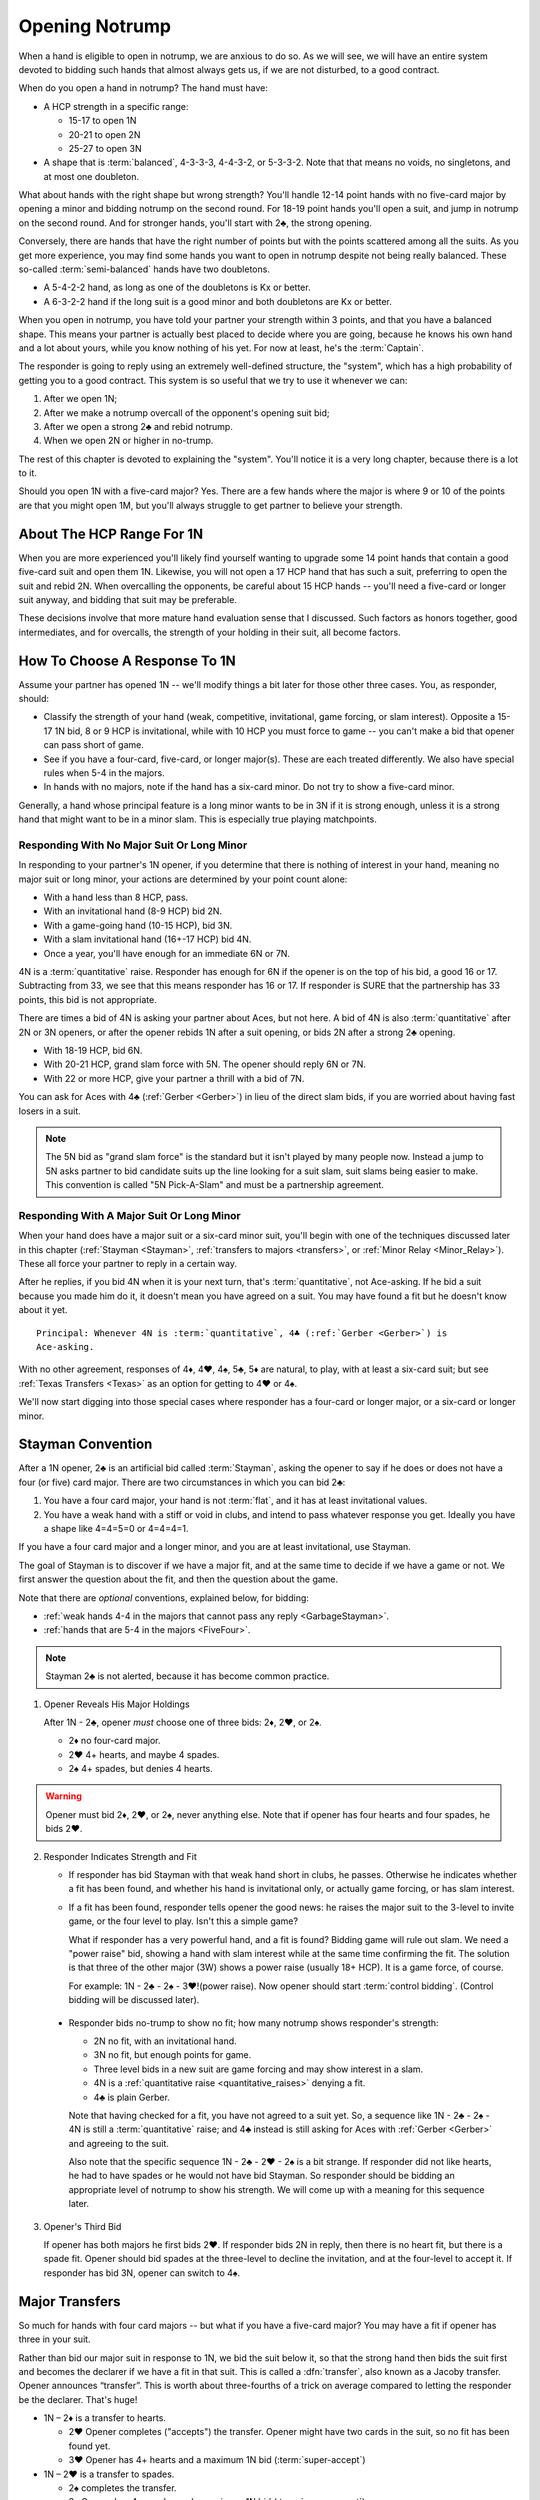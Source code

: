 
.. _strong1N:

.. index::
   pair: opening; notrump

Opening Notrump
===============

When a hand is eligible to open in notrump, we are anxious to do so. As we will see,
we will have an entire system devoted to bidding such hands that almost always gets us,
if we are not disturbed, to a good contract.  

When do you open a hand in notrump? The hand must have:

* A HCP strength in a specific range:

  - 15-17 to open 1N
  - 20-21 to open 2N
  - 25-27 to open 3N
  
* A shape that is :term:`balanced`, 4-3-3-3, 4-4-3-2, or 5-3-3-2. Note that that
  means no voids, no singletons, and at most one doubleton.

What about hands with the right shape but wrong strength?  You'll handle 12-14
point hands with no five-card major by opening a minor and bidding notrump on
the second round. For 18-19 point hands you'll open a suit, and jump in notrump
on the second round. And for stronger hands, you'll start with 2♣, the strong
opening.

Conversely, there are hands that have the right number of points but with the
points scattered among all the suits. As you get more experience, you may find
some hands you want to open in notrump despite not being really balanced. These
so-called :term:`semi-balanced` hands have two doubletons.

* A 5-4-2-2 hand, as long as one of the doubletons is Kx or better.
* A 6-3-2-2 hand if the long suit is a good minor and both doubletons
  are Kx or better. 

When you open in notrump, you have told your partner your strength within 3 points, 
and that you have a balanced shape. This means your partner is actually best placed
to decide where you are going, because he knows his own hand and a lot about yours,
while you know nothing of his yet.  For now at least, he's the :term:`Captain`.

The responder is going to reply using an extremely well-defined structure, the "system",
which has a high probability of getting you to a good contract. This system is so useful
that we try to use it whenever we can:
       
#.  After we open 1N;
#.  After we make a notrump overcall of the opponent's opening suit bid;
#.  After we open a strong 2♣ and rebid notrump.
#.  When we open 2N or higher in no-trump.

The rest of this chapter is devoted to explaining the "system".  You'll notice it is
a very long chapter, because there is a lot to it.

Should you open 1N with a five-card major? Yes. There are a few hands where the major
is where 9 or 10 of the points are that you might open 1M, but you'll always struggle
to get partner to believe your strength.

About The HCP Range For 1N
--------------------------

When you are more experienced you'll likely find yourself wanting to upgrade some 
14 point hands that contain a good five-card suit and open them 1N. Likewise, you will
not open a 17 HCP hand that has such a suit, preferring to open the suit and rebid 2N.
When overcalling the opponents, be careful about 15 HCP hands -- you'll need a five-card
or longer suit anyway, and bidding that suit may be preferable.

These decisions involve that more mature hand evaluation sense that I discussed. Such
factors as honors together, good intermediates, and for overcalls, the strength of 
your holding in their suit, all become factors.

How To Choose A Response To 1N
------------------------------

Assume your partner has opened 1N -- we'll modify things a bit later for those
other three cases. You, as responder, should:

-  Classify the strength of your hand (weak, competitive, invitational,
   game forcing, or slam interest).  Opposite a 15-17 1N bid, 8 or 9 HCP is
   invitational, while with 10 HCP you must force to game -- you can't make a  
   bid that opener can pass short of game.

-  See if you have a four-card, five-card, or longer major(s).
   These are each treated differently. We also have special rules when 5-4 in 
   the majors.

-  In hands with no majors, note if the hand has a six-card minor. Do not
   try to show a five-card minor.

Generally, a hand whose principal feature is a long minor wants to be in
3N if it is strong enough, unless it is a strong hand that might want to be in a
minor slam. This is especially true playing matchpoints.

.. _quantitative_raises:
.. index:: Gerber, quantitative

Responding With No Major Suit Or Long Minor
~~~~~~~~~~~~~~~~~~~~~~~~~~~~~~~~~~~~~~~~~~~

In responding to your partner's 1N opener, if you determine that there is nothing
of interest in your hand, meaning no major suit or long minor, your actions are 
determined by your point count alone:

* With a hand less than 8 HCP, pass.
* With an invitational hand (8-9 HCP) bid 2N.
* With a game-going hand (10-15 HCP), bid 3N.
* With a slam invitational hand (16+-17 HCP) bid 4N.
* Once a year, you'll have enough for an immediate 6N or 7N.  

4N is a :term:`quantitative` raise. Responder has enough for 6N if
the opener is on the top of his bid, a good 16 or 17. Subtracting from
33, we see that this means responder has 16 or 17. If responder is SURE
that the partnership has 33 points, this bid is not appropriate. 

There are times a bid of 4N is asking your partner about Aces, but not
here. A bid of 4N is also :term:`quantitative` after 2N or 3N openers, or after the
opener rebids 1N after a suit opening, or bids 2N after a strong 2♣ opening. 
  
* With 18-19 HCP, bid 6N.  
* With 20-21 HCP, grand slam force with 5N. The opener should reply 6N or 7N.
* With 22 or more HCP, give your partner a thrill with a bid of 7N.

You can ask for Aces with 4♣ (:ref:`Gerber <Gerber>`) in lieu of the direct slam bids, 
if you are worried about having fast losers in a suit.

.. index:: 5N Pick-A-Slam

.. note::
   The 5N bid as "grand slam force" is the standard but it isn't played by many people
   now. Instead a jump to 5N asks partner to bid candidate suits up the line looking 
   for a suit slam, suit slams being easier to make.  This convention is called 
   "5N Pick-A-Slam" and must be a partnership agreement.

Responding With A Major Suit Or Long Minor
~~~~~~~~~~~~~~~~~~~~~~~~~~~~~~~~~~~~~~~~~~

When your hand does have a major suit or a six-card minor suit, you'll begin with one of 
the techniques discussed later in this chapter (:ref:`Stayman <Stayman>`,
:ref:`transfers to majors <transfers>`, or :ref:`Minor Relay <Minor_Relay>`). 
These all force your partner to reply in a certain way.

After he replies, if you bid 4N when it is your next turn, that's :term:`quantitative`,
not Ace-asking. If he bid a suit because you made him do it, it doesn't mean you have
agreed on a suit.  You may have found a fit but he doesn't know about it yet.

::
 
  Principal: Whenever 4N is :term:`quantitative`, 4♣ (:ref:`Gerber <Gerber>`) is 
  Ace-asking.
  
With no other agreement, responses of 4♦, 4♥, 4♠, 5♣, 5♦ are natural, to play,
with at least a six-card suit; but see :ref:`Texas Transfers <Texas>` as an option for 
getting to 4♥ or 4♠. 

We'll now start digging into those special cases where responder has a four-card or 
longer major, or a six-card or longer minor.

.. _Stayman:

.. index::Stayman Convention

Stayman Convention
------------------

After a 1N opener, 2♣ is an artificial bid called :term:`Stayman`, asking the 
opener to say if he does or does not have a four (or five) card major.  There 
are two circumstances in which you can bid 2♣:
       
1. You have a four card major, your hand is not :term:`flat`, and it has at least 
   invitational values.

2. You have a weak hand with a stiff or void in clubs, and intend to pass 
   whatever response you get. Ideally you have a shape like 4=4=5=0 or
   4=4=4=1.  

If you have a four card major and a longer minor, and you are at least 
invitational, use Stayman.

The goal of Stayman is to discover if we have a major fit, and at the same 
time to decide if we have a game or not.  We first answer the question about
the fit, and then the question about the game. 

Note that there are `optional` conventions, explained below, for bidding:

* :ref:`weak hands 4-4 in the majors that cannot pass any reply <GarbageStayman>`.
* :ref:`hands that are 5-4 in the majors <FiveFour>`.

.. note:: 
   Stayman 2♣ is not alerted, because it has become common practice. 

1. Opener Reveals His Major Holdings
   
   After 1N - 2♣, opener *must* choose one of three bids: 2♦, 2♥, or 2♠. 

   - 2♦ no four-card major.
   - 2♥ 4+ hearts, and maybe 4 spades.
   - 2♠ 4+ spades, but denies 4 hearts.
 
.. warning::
   Opener must bid 2♦, 2♥, or 2♠, never anything else. Note that if opener
   has four hearts and four spades, he bids 2♥. 

2. Responder Indicates Strength and Fit

   - If responder has bid Stayman with that weak hand short in clubs, he 
     passes. Otherwise he indicates whether a fit has been found, and whether 
     his hand is invitational only, or actually game forcing, or has slam 
     interest. 

   - If a fit has been found, responder tells opener the good news: he raises the
     major suit to the 3-level to invite game, or the four level to play.
     Isn't this a simple game? 
   
     What if responder has a very powerful hand, and a fit is found?  Bidding
     game will rule out slam.  We need a "power raise" bid, showing a hand
     with slam interest while at the same time confirming the fit. The
     solution is that three of the other major (3W) shows a power raise 
     (usually 18+ HCP).  It is a game force, of course.

     For example: 1N - 2♣ - 2♠ - 3♥!(power raise). Now opener should start 
     :term:`control bidding`. (Control bidding will be discussed later).

  - Responder bids no-trump to show no fit; how many notrump shows
    responder's strength:
      
    * 2N no fit, with an invitational hand.
    * 3N no fit, but enough points for game.
    * Three level bids in a new suit are game forcing and may show interest in a
      slam.
    * 4N is a :ref:`quantitative raise <quantitative_raises>` denying a fit.
    * 4♣ is plain Gerber.
    
    Note that having checked for a fit, you have 
    not agreed to a suit yet.  So, a sequence like 1N - 2♣ - 2♠ - 4N is still a
    :term:`quantitative` raise; and 4♣ instead is still asking for Aces with
    :ref:`Gerber <Gerber>` and agreeing to the suit.
    
    Also note that the specific sequence 1N - 2♣ - 2♥ - 2♠ is a bit strange. If
    responder did not like hearts, he had to have spades or he would not have bid
    Stayman. So responder should be bidding an appropriate level of notrump to show
    his strength. We will come up with a meaning for this sequence later.

3. Opener's Third Bid

   If opener has both majors he first bids 2♥.  If responder bids 2N in reply, then 
   there is no heart fit, but there is a spade fit. Opener should bid spades 
   at the three-level to decline the invitation, and at the four-level to accept it. If 
   responder has bid 3N, opener can switch to 4♠.
 

Major Transfers
---------------

.. _transfers:

.. index::
   pair:transfer;major
   pair:transfer;Jacoby
   pair:transfer;super-accept

So much for hands with four card majors -- but what if you have a five-card 
major? You may have a fit if opener has three in your suit. 

Rather than bid our major suit in response to 1N, we bid the suit below
it, so that the strong hand then bids the suit first and becomes the declarer if 
we have a fit in that suit. This is called a :dfn:`transfer`, also known as
a Jacoby transfer. Opener announces “transfer”. This is worth about three-fourths of a 
trick on average compared to letting the responder be the declarer. That's huge!

- 1N – 2♦ is a transfer to hearts.
  
  * 2♥ Opener completes ("accepts") the transfer. Opener might have two cards in the 
    suit, so no fit has been found yet.
  * 3♥ Opener has 4+ hearts and a maximum 1N bid (:term:`super-accept`)

- 1N – 2♥ is a transfer to spades.
  
  * 2♠ completes the transfer.
  * 3♠ Opener has 4+ spades and a maximum 1N bid (:term:`super-accept`).

Unlike Stayman, your strength is not an issue. A poor hand containing one five-card or 
longer major, even if it has zero points, must transfer to that suit, since responder's 
hand will be worth something with that suit as trumps and little or nothing otherwise.

Note that the weaker your hand is, the more important it is to transfer -- to make
something out of nothing. Transfer to spades even if your spade holding is ♠65432.
Or, not to put too fine a point on it, *especially* if your spade holding is ♠65432.

.. warning::
   Opener must remember that responder has not promised anything yet except 
   five cards in the target suit -- not even ONE high-card point.

If you ever find yourself arguing to yourself that your partner *probably* has 
some points because he transferred, you've fallen in love with your hand again, 
and you know these affairs end badly.

.. index:: Gerber, quantitative

After a transfer to 2M is accepted, responder bids:

- Pass with less than invitational values.
- 2N invitational. Opener can pass, bid 3N, or bid 3M or 4M with 3-card support. 
- 3m a second suit, absolutely game forcing, usually with at least mild slam interest.
- 3M invitational, 6+ cards in the major. Now we have an 8-card fit for sure. Opener
  must revalue his hand, but he may then choose to pass.
- 3N to play, opener can correct to 4M with 3 trumps.
- 4M to play, 6+ cards in the major.
- 4♣ Gerber
- 4N :term:`quantitative`.

.. warning::
   Bidding 4N after a major transfer is perilous with unknown partners. The
   standard says 4N is quantitative. Less experienced players sometimes think it is 
   Ace-asking by mistake. It isn't; no agreement on a suit has occurred.
   
After a super accept, the responder decides on whether to pass or bid game
or try for slam. He knows a great deal about opener's hand.

What about transferring to one major and then bidding the other? That has to be 5-5 or
better in the majors since with 5-4 we start with Stayman. We discuss those sequences 
in the :ref:`three-level replies <Three_Level_Suit_Responses>` section later in this 
chapter. 

Interference
~~~~~~~~~~~~

We'll talk about auctions like 1N (2♠) later. But one thing to know right now is
that you don't just transfer on the three level, as in 1N (2♠) 3♦ -- not a transfer 
to hearts.  I know, you have a friend that plays it that way. Get a new friend.

If opener's RHO doubles or overcalls Stayman or transfer bid,
responder will take the lead in punishing them since only responder knows how many
points he has. Neither Stayman nor a transfer promised anything.

Doubles of artificial bids such as Stayman and transfer bids are always asking for
that suit to be led. This is called a :term:`lead-directing` bid.

To avoid overload for newer learners, I've left details for later, but it is part of
the Stayman and transfer conventions:

* Doubling Stayman is covered in :ref:`When Stayman is Doubled <staymandoubled>`.
* Doubling a transfer is covered in 
  :ref:`When Our Transfer is Doubled <transferdoubled>`.
* For overcalls opener generally passes. A redouble asks for the transfer again, 
  but a double of an overcall is for penalty. 

Garbage Stayman
~~~~~~~~~~~~~~~

.. _GarbageStayman:

.. index:: Garbage Stayman

The term :term:`Garbage Stayman` is often mistakenly used. A standard part of
Stayman is that you can bid 2♣ with a weak hand having a club shortage and
four-card or better support in the other suits. You're willing to pass any
reply, including 2♦. Your hand may be garbage, but you're not bidding Garbage
Stayman.

Garbage Stayman refers to an agreement about bidding weak hands that are 4-4 
in the majors. The idea is that you can bid Stayman even if you are not willing to pass
a 2♦ reply. Playing Garbage Stayman, you now rebid 2♥!(weak, 4-4 in majors) and opener 
passes or corrects to 2♠.  

The sequence that changes is:

   | 1N - 2♣ - 2♦ - 2♥!(weak hand 4-4 in majors)
   
I recommend playing Garbage Stayman. There is a more complicated version I am not 
mentioning, so check with partner.  

.. index::
   pair: Stayman; five-four majors
   pair: transfers; five-four majors

.. _FiveFour:

When Responder Is 5-4 In The Majors
-----------------------------------

If you have five in one major and exactly four in the other, some special bids are 
available. You should not add these to your repertoire until you are very comfortable
with both transfers and Stayman. 

Since I recommend Garbage Stayman, let's assume we're playing that, and the standard
Minor Relay which we learn later.  Here is one scheme to try to find either a 
4-4 or 5-3 fit:

- If your hand is weak transfer to the five-card suit
  and pass. This gives your partner no chance to go wrong.  But use judgement: with 
  a terrible five-card suit you might try Garbage Stayman.

- If your hand has five spades and four hearts, invitational or better, bid 2♣ Stayman, 
  and then:

  * If opener shows a major, just raise it. Example: 1N - 2♣ - 2♥ - 3♥ invitational;
    1N - 2♣ - 2♥ - 4♥ with a game-forcing hand.
  
  * If opener answered 2♦, you may still have a 5-3 fit. Bid 2♠ to invite; 3♠ to force
    to game.  
  
- If your hand has four spades and five hearts, invitational or better, a similar scheme 
  does not work. The problem arises after 1N - 2♣ - 2♦, because to bid 2♥ is 
  :ref:`Garbage Stayman <GarbageStayman>`; opener might pass. And you can't bid 3♥ if 
  you do not have a game-forcing hand; you're already too high for an invitational hand 
  if partner doesn't have hearts. 
  
  So, with an invitational hand 4=5 in the majors, you have to transfer to hearts and 
  then bid 2♠.
    
  * With a game-forcing hand, use Stayman and if opener bids 2♦, bid 3♥. See note below.

Partners must be on their toes not to pass the game-forcing bids.

.. note:
   See the convention :ref:`Smolen<smolen>`. In this convention, responder bids the 
   four-card suit at the three-level to :term:`puppet` opener into the five-card suit.

Texas Transfers
---------------

.. _Texas:

.. index::
   pair:convention;Texas Transfers

Texas Transfers are not standard, but are so common you must be sure you agree on this 
with your partner. Check the boxes on your convention cards.

If you have a six-card major and a minimum game forcing hand, you can use a
Texas Transfer:

- 1N - 4♦ transfer to hearts (6+, GF)

- 1N - 4♥ transfer to spades (6+, GF)

Texas Transfers are on over interference. The name Texas for Americans implies "big":
big hats, big toast, big meat, big suit. 

You don't use Texas if:

* you have an invitational hand; instead you would transfer and then raise to 3M.
* with mild slam interest; instead transfer and then bid 4M. This sequence shows you must 
  have a six-card suit because you are willing to play 4M even if opener has only two
  trump.  But, you didn't get to 4M fast with Texas -- so the motto, "slow shows" applies;
  you must have extras.  But it is only mild extras; if you have strong slam interest,
  make a forcing bid such as a 3-level bid of a new suit. That is game forcing, so 
  you'll get another bid.  

.. _Minor_Relay:

.. index:: 
   pair: relay;minor
   pair: transfer;minor

Minor Relay
-----------

The 2♠!(long minor) response to 1N forces opener to bid 3♣!(forced), 
which responder can pass or correct to 3♦, to play. 

.. index:: 
   single: relay, difference from transfer
   single: transfer, difference from relay
   single: relay
   single: minor relay
   pair: convention; Minor Relay
   
.. note::
   It is incorrect to call 2♠ a "minor suit transfer". 
   Technically, a transfer is a bid asking partner to bid a suit that 
   you hold for certain; a :term:`relay` is asking partner to bid a certain suit  
   (usually but not always the next :term:`strain` up) but that suit isn't necessarily the 
   suit you have; you are going to reveal that later. 

Opener alerts 2♠, and partner should alert the 3♣ reply because the opener 
doesn't necessarily have clubs.  Since it is an alert, not an announcement,
you do not say "relay to clubs" unless asked.

The Minor Relay is not for five-card minors, and not for 
invitational or better hands or hands that have a four-card major. Minor relays are to be 
used only in the case of 6 card suits, and usually only with weak hands.  A long suit is 
very powerful opposite a 1N opener, so weak means not close to invitational. 

.. index::
   pair: slam try; minor relay

Minor Slam Tries
~~~~~~~~~~~~~~~~

A Minor Relay can be used as the start of a slam try in a minor. You must have a belief 
that a minor slam is likely, because otherwise 3N is your goal. 

* 1N - 2♠! - 3♣! – 3♥! slam try in clubs.
* 1N - 2♠! - 3♣! – 3♠! slam try in diamonds.

You would never be bidding a major after a Minor Relay, because you would have
used a transfer to that major in the first place. Therefore, these bids are
clearly artificial. The lower bid (hearts) corresponds to a slam try in the
lower minor (clubs), and the higher bid (spades) to the higher minor
(diamonds).

.. _Three_Level_Suit_Responses:

Three-Level Suit Responses
--------------------------

The standard is that 3-level bids over 1N are natural, showing 6+ cards in the
suit, with invitational values.  However, there are about as many schemes for
the bids from 3♣ to 3♠ as there are bridge players.  In :ref:`Advanced One
Notrump Structure <AdvancedNT>` I will give you a complete scheme for the bids
from 2♠ to 3♠ that replaces the Minor Relay and these three-level natural bids
with something more useful. 

Recommended 1N Structure for Intermediates
------------------------------------------

Here is what I recommend for intermediates.  You'll need partnership agreement.

* Play the major transfers and Texas transfers, and
  :ref:`Minor Relay <Minor_Relay>`.
* Play the natural 1N - 3x bids as invitational.
* With a game-going hand with a minor, use Stayman followed by 3m if you have a
  four-card major. If not, just bid 3N or with a very shapely hand use the Minor Relay
  slam try.   
  
Do not try to get to five of a minor; the basic decision is whether to go past
3N or not.  Once you go past 3N, you're going to really hope you can bid the
slam because 5m is usually a bad outcome (especially in matchpoints) if 3N is
making. The minor relay slam try has the virtue of letting opener call it off
with 3N or 5m depending on his hand; or he can control-bid or ask for Aces.   
  
.. warning::

   A great many players, some with considerable experience, are misinformed about
   sequences like 1N - 2♣ - 2M - 4N and 1N - 2T(transfer) - 2M - 4N. These are 
   all quantitative. Direct skeptics to any good book or professional web page on 2/1. 
   Do not let an allegedly more experienced partner bully you on this.
   
After opener answers Stayman with a major, bidding three of the other major is a
power raise. Partners should commence control-bidding for a possible slam. 
Example:

   1N - 2♣
   2♥ - 3♠! (game forcing heart raise)
   4♦!(have diamond control but not a club control)
   
See the chapters on :ref:`Slam Bidding <slam_bidding>` and 
:ref:`Advanced Slam Bidding <advanced_slam_bidding>` for the subject of control-bidding.

.. index::
   pair: opening; balanced

Between 1N and 2N
-----------------

If you have 18 or more points, do not open 1N, even if your partner is a passed
hand. It isn't going to take much to get you to game, so you don't want to lie
about your strength by limiting it to 17 HCP. A seventeen with a great five card 
suit should also be treated this way.

- With a balanced 18-19 points, open a suit and then rebid 
  2N. This does not deny any major that has been skipped over. For example,

  * 1♦ – 1♥ – 2N shows 18-19 balanced but does not deny holding four spades.
    The convention :ref:`New Minor Forcing <NMF>` helps sort out whether the 
    1♥ bidder here has four or five hearts. It is worth learning.
  * Opening one of a suit and then rebidding 1N when partner passes shows 18-19 points. 
    After the 1N bid, the bids that follow are natural, not the “systems on” bids.

For example, suppose opener has an 18 point balanced hand with the Ace
of Spades, and responder has a 5 point hand with diamonds such as:

   | ♠98 ♥J42 ♦KJT93 ♣974 

The bidding begins:

   | 1♣ (1♠) P  (P)
   | 1N ( P) 2♦

Systems are off. The bid of 2♦ would be to play, not a transfer to hearts.

Smolen
------

.. _Smolen:

.. index::
   pair: convention; Smolen

Smolen is an optional convention, but quite common for advanced intermediates.
When partner opens 1N and we have a hand that is 5 - 4 in the majors, 
game forcing, we begin with Stayman. If opener replies 2♦, denying a four-card 
major, we now bid the four-card suit, *at the three level*; this is a :term:`puppet` 
that lets the opener declare the 5-3 fit if he has 3 of the long suit. 

.. index:: 
   pair: chart; balanced openings

Summary Charts
--------------

These charts are for the standard 15-17 HCP 1N opener.

.. table:: Balanced Openings

   +-----+-----------+-------------+
   |HCP  | Bid       | Systems On  |
   +=====+===========+=============+
   |15-17|1N         | Yes         |
   +-----+-----------+-------------+
   |18-19|1m then 2N | NMF         |
   +-----+-----------+-------------+
   |20-21|2N         | Yes         |
   +-----+-----------+-------------+
   |22-24|2C then 2N | Yes         |
   +-----+-----------+-------------+
   |25-27|2C then 3N | Yes         |
   +-----+-----------+-------------+
   |28-30|2C then 4N | Yes         |
   +-----+-----------+-------------+

.. note:: 
   Using the 2♣ opener first, 3N and 4N can be used for other things. In the absence of 
   an agreement, though, 3N is 25-27 and 4N is 28-30.

Summary of Notrump Raises
~~~~~~~~~~~~~~~~~~~~~~~~~

.. index::
   single:summary of 1N raises

The point ranges given here are for a 15-17 1N bid. Over a weak 1N or a
2N opener, make the corresponding adjustment. All these responses deny a
four card major and show a balanced hand.

- 1N - 2N invitational, 8-9 points
- 1N - 3N to play, 10-15 points
- 1N - 4♣ Gerber, asking for aces.
- 1N - 4N quantitative; this shows a balanced hand with a good 16-17 points.
  Opener bids 6N with a good 16 or 17. Note that 33 points is often not
  enough for 6N, without a source of tricks.
- 1N - 6N to play, 18-19
- 1N - 5N asks for 6N or 7N, 20-21.
- 1N - 7N to play 22+


Summary of Responses to 1N
~~~~~~~~~~~~~~~~~~~~~~~~~~

.. index:: 
   single:summary of 1N Responses

The columns are the responder's strength; the rows are his hand shape. In 
the cells, two bids separated by a plus sign mean, first bid is the reply 
to 1N, second bid is your next bid. 

Slam bids often depend on exactly what you are playing such as Texas Transfers,
etc. So we just show the first bid and then a question mark. We assume Garbage Stayman.

.. table:: Responses to 1N Opener

   +-------------+-----------+------------+-----------+--------------+
   |Shape /      |Weak       |Invitational|Game       |Slam?         |
   |Strength     |0-7        |8-9         |10-15      |16+           |
   +=============+===========+============+===========+==============+
   |Balanced     |Pass       |2N          |3N         |4->7N         |
   +-------------+-----------+------------+-----------+--------------+
   |4-card major |Pass       |2♣ + invite |2♣ + game  |2♣ first      |
   +-------------+-----------+------------+-----------+--------------+
   |5-card major |T + pass   |T + 2N      |T + 3N     |T + ?         |
   +-------------+-----------+------------+-----------+--------------+
   |5-4 majors   |Garbage    |See section |2♣ then 3M |2♣ - 2♦ - 2M  | 
   +-------------+-----------+------------+-----------+--------------+
   |4441 or 4450 |2♣ + pass  |2♣ + invite |2♣ + game  |2♣ + ?        |
   +-------------+-----------+------------+-----------+--------------+
   |6-card major |T + pass   |T + 3M      |T + 4M     |T + ?         |
   +-------------+-----------+------------+-----------+--------------+
   |w/Texas      |T + pass   |T + 3M      |Texas      |T + 4M        |
   +-------------+-----------+------------+-----------+--------------+
   |6+ minor     |R          |3m          |2♣ then 3m |R then major  |
   +-------------+-----------+------------+-----------+--------------+

Notes:

* T means :ref:`transfer <transfers>` to the long(er) major M. 
* R is :ref:`Minor Relay <Minor_Relay>` and its slam try followup.
* "+ something" means what you bid next, depending on opener's rebid. 




.. _1ninterference:

Dealing With Interference Over 1N
---------------------------------

.. index:
   pair:1N opening; interference with
   
The no-trump structure is highly evolved and generally gets you to the right 
place -- so much so, that your opponents will be anxious to get in your way so
that you can't use it. Ron Klinger lamented, "Nobody leaves anyone alone
any more."  In a later :ref:`section <1N_Defenses>` we'll learn some of 
these evil schemes; meantime, here are the basics of how to deal with interference 
after you've opened 1N.

The treatments for interference with major transfers and Stayman are a standard
part of those conventions.  Note that in either case responder has promised 
absolutely no points, so generally responder controls the action.

.. index::
   pair: transfer; interference with

.. _transferdoubled:

When a major transfer is doubled or overcalled
~~~~~~~~~~~~~~~~~~~~~~~~~~~~~~~~~~~~~~~~~~~~~~

A double of an artificial bid is lead-directing. So, opener's RHO may double
to show that he wants a lead of the (artificial) suit that responder just bid.
Opener can take advantage to tell responder if he has three or more of 
responder's suit. A decided minority of intermediates know the correct bids here.

Let T be the suit of the transfer bid, and let M be the target suit of the transfer.
For example, in 1N - 2♦(transfer), T is diamonds, M is hearts.

After 1N - 2T (X):

- Pass: Opener has 2 cards in M. M is not agreed trump. 
  Subsequently, if the next player passes, a XX by responder transfers again to M. 
- 2M: Agrees M as trump, shows 3+ cards in M. 
- 3M: Agrees M as trump, shows 4+ cards in M, and a maximum opener. 
- XX: Opener has the transfer suit, willing to play in 2T redoubled. Opener 
  should have a positively scary holding in T.

An overcall of a transfer leaves the opener in a bit of a bind because
the act of transferring in itself only shows a five card suit; responder
could have zero points. So, opener only bids with a great holding in the
overcalled suit, or holding a maximum.

Thus after 1N - 2T (2Z):

- Pass: waiting to hear from partner. Responder can double to show points.
- X: penalty oriented, a great Z suit.
- Completing the transfer shows a maximum with four-card support.

Note the theme again: 4N is quantitative any time we have not affirmatively agreed
on a suit.

The responder is still :term:`Captain`, and we're waiting to hear his opinion.

.. _staymandoubled:

When Stayman is doubled or overcalled
~~~~~~~~~~~~~~~~~~~~~~~~~~~~~~~~~~~~~

.. index:
   pair: Stayman;interference with
   
When Stayman is doubled, opener will answer only if he has a club stopper. Otherwise
he passes it around to the responder, who can redouble to ask for Stayman again,
or pass for penalty. 

When Stayman is overcalled, opener should usually pass and let responder decide 
to double for penalty or not. I say this on general principles, I've never seen it 
discussed.
   
.. _stolenbids:

.. index:: stolen bids

Stolen Bids
~~~~~~~~~~~

After an overcall of our 1N opener, the standard treatment is that all bids are natural. 

Another system, popular with intermediates, is called "stolen bids". I think it is
correct to mention it here, even though I don't like it, as so many of your intermediate
partners will think it is standard.

- 1N (2a) X! means the same as if responder had bid the overcalled suit,
  up to 2♠. In other words, a double means, "He stole my bid!". In particular
  a double of (2♣) is Stayman.
- Any bid above the overcall has an unchanged meaning. However, bidding NT promises 
  a stopper in the overcalled suit. Example: 1N (2♦) 2♥!(transfer to spades).
- The three level bids don't have their special meanings; if a jump, it is a weak bid
  in the suit, such as 1N - (2♦) - 3♥(preemptive, hearts).
  
Unfortunately, I'm not sure this is really better than playing everything natural. 
You're giving up the chance of a penalty double.  Also, when the opponents know this
is what you play, as they will at your club, or if they look at your card, they
can get away with murder interferring with you, knowing you can't double them.

The right answer is some form of the Lebensohl convention, which is quite advanced.
You're lucky to find a partner who knows it. People who say they know it and don't 
really are legion at the advanced-intermediate level.

.. index:: runout

Run For Your Life
~~~~~~~~~~~~~~~~~~

You also need a system, called a "runout", when your 1N opener gets doubled for 
penalty. You've played 1N with a :term:`yarborough` dummy before? You don't want 
to go there. Here's the simplest way out.

After 1N (X) or 1N (Pass) Pass (X) Pass (Pass), responder has the following choices:

- Pass if you are willing to play 1N doubled (typically a balanced hand with
  at least competitive values). 

- XX is a relay to clubs, pass or correct. If responder is weak, we'll be
  better off in any suit fit. If opener has just two clubs he could bid 
  diamonds instead; assuming he did not open with two doubletons, he has
  at least three of each of the other suits.

.. index:: delayed action

If their double does not show strength, but rather is something like
a double for a single-suited hand, responder with a strong hand may
pass and wait for the suit to be shown, or just bid normally. Generally delayed action, 
when you could have taken immediate action, shows strength.

There is also a school of thought that says to play your runout even if the
double is conventional; if responder's hand is not strong, the other opponent's 
may be. This is especially tenable with the more elaborate runout schemes.

If responder initially passes, and the opponents bid a suit or suits,
responder's double is penalty-oriented. 

.. index:: Unusual notrump

Unusual 2N interference
~~~~~~~~~~~~~~~~~~~~~~~

1N (2N) is a very effective bid showing 5-5 in the minors. Against it, use the
:ref:`General Defense to Two-Suited Bids <defense_two_suited>`.

As the defender, you do not bid (1N) - 2N to show you have a notrump opener too -- you 
double for penalty. That's why 2N is free to have a special meaning.

.. index::
   pair: interference; three-level

Three-Level Interference
~~~~~~~~~~~~~~~~~~~~~~~~

* 1N (3a) 3N to play, suit stopped
* 1N (3a) 4M to play
* 1N (3a) X takeout double or penalty, partnership agreement.
* 1N (3a) 3y is game forcing

What Partner May Want
---------------------

Partners may come with their own ideas. Here are some that you could agree to play
in good conscience:

* 3♣ and 3♦ as showing 5-5 in the minors (invitational and game-forcing respectively). 
* 3♥ and 3♠ showing 5-5 in the majors, similarly. See note below.
* 1N - 3♣ as a game forcing bid asking if you have a five-card major. There are two
  forms of this, :ref:`Five Card Stayman <fivecardstayman>`, preferred, and 
  :ref:`Puppet Stayman <Puppet_Stayman>`, a convention normally played over 2N.
  Actually, Five Card Stayman is what you want to play.
* :ref:`Stolen Bids <stolenbids>`. This is ok, but a dead end. 
  Learn :ref:`Lebensohl <Lebensohl>` eventually.
* Alternate :ref:`Advanced Runouts <AdvancedRunouts>`.

Note that you don't really need special bids for 5-5 in the majors:

-  With a sub-invitational hand, transfer to your best suit and then
   pass.
-  With an invitational hand, transfer to hearts and then bid 2♠.
-  With a game-forcing hand transfer to spades and then bid 4♥.
-  With slam interest, transfer to spades and then bid 3♥.
